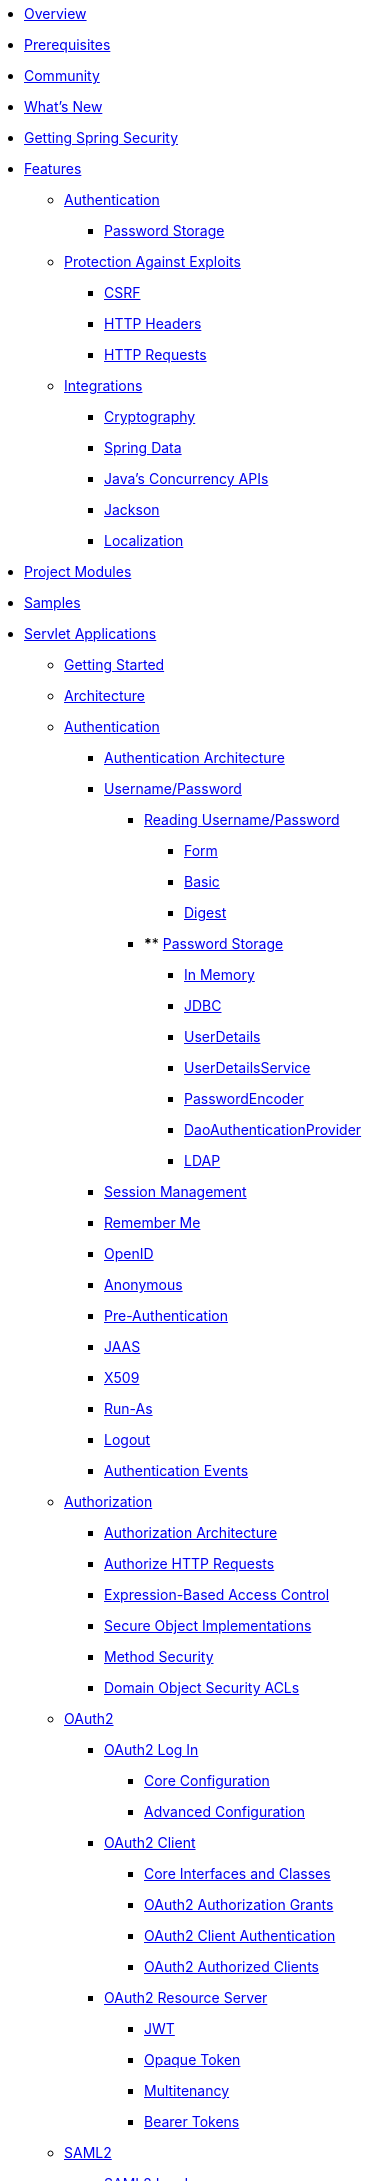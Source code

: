 * xref:index.adoc[Overview]
* xref:prerequisites.adoc[Prerequisites]
* xref:community.adoc[Community]
* xref:whats-new.adoc[What's New]
* xref:getting-spring-security.adoc[Getting Spring Security]
* xref:features/index.adoc[Features]
** xref:features/authentication/index.adoc[Authentication]
*** xref:features/authentication/password-storage.adoc[Password Storage]
** xref:features/exploits/index.adoc[Protection Against Exploits]
*** xref:features/exploits/csrf.adoc[CSRF]
*** xref:features/exploits/headers.adoc[HTTP Headers]
*** xref:features/exploits/http.adoc[HTTP Requests]
** xref:features/integrations/index.adoc[Integrations]
*** xref:features/integrations/cryptography.adoc[Cryptography]
*** xref:features/integrations/data.adoc[Spring Data]
*** xref:features/integrations/concurrency.adoc[Java's Concurrency APIs]
*** xref:features/integrations/jackson.adoc[Jackson]
*** xref:features/integrations/localization.adoc[Localization]
* xref:modules.adoc[Project Modules]
* xref:samples.adoc[Samples]
* xref:servlet/index.adoc[Servlet Applications]
** xref:servlet/getting-started.adoc[Getting Started]
** xref:servlet/architecture.adoc[Architecture]
** xref:servlet/authentication/index.adoc[Authentication]
*** xref:servlet/authentication/architecture.adoc[Authentication Architecture]
*** xref:servlet/authentication/passwords/index.adoc[Username/Password]
**** xref:servlet/authentication/passwords/input.adoc[Reading Username/Password]
***** xref:servlet/authentication/passwords/form.adoc[Form]
***** xref:servlet/authentication/passwords/basic.adoc[Basic]
***** xref:servlet/authentication/passwords/digest.adoc[Digest]
**** **** xref:servlet/authentication/passwords/storage.adoc[Password Storage]
***** xref:servlet/authentication/passwords/in-memory.adoc[In Memory]
***** xref:servlet/authentication/passwords/jdbc.adoc[JDBC]
***** xref:servlet/authentication/passwords/user-details.adoc[UserDetails]
***** xref:servlet/authentication/passwords/user-details-service.adoc[UserDetailsService]
***** xref:servlet/authentication/passwords/password-encoder.adoc[PasswordEncoder]
***** xref:servlet/authentication/passwords/dao-authentication-provider.adoc[DaoAuthenticationProvider]
***** xref:servlet/authentication/passwords/ldap.adoc[LDAP]
*** xref:servlet/authentication/session-management.adoc[Session Management]
*** xref:servlet/authentication/rememberme.adoc[Remember Me]
*** xref:servlet/authentication/openid.adoc[OpenID]
*** xref:servlet/authentication/anonymous.adoc[Anonymous]
*** xref:servlet/authentication/preauth.adoc[Pre-Authentication]
*** xref:servlet/authentication/jaas.adoc[JAAS]
*** xref:servlet/authentication/x509.adoc[X509]
*** xref:servlet/authentication/runas.adoc[Run-As]
*** xref:servlet/authentication/logout.adoc[Logout]
*** xref:servlet/authentication/events.adoc[Authentication Events]
** xref:servlet/authorization/index.adoc[Authorization]
*** xref:servlet/authorization/architecture.adoc[Authorization Architecture]
*** xref:servlet/authorization/authorize-requests.adoc[Authorize HTTP Requests]
*** xref:servlet/authorization/expression-based.adoc[Expression-Based Access Control]
*** xref:servlet/authorization/secure-objects.adoc[Secure Object Implementations]
*** xref:servlet/authorization/method-security.adoc[Method Security]
*** xref:servlet/authorization/acls.adoc[Domain Object Security ACLs]
** xref:servlet/oauth2/index.adoc[OAuth2]
*** xref:servlet/oauth2/login/index.adoc[OAuth2 Log In]
**** xref:servlet/oauth2/login/core.adoc[Core Configuration]
**** xref:servlet/oauth2/login/advanced.adoc[Advanced Configuration]
*** xref:servlet/oauth2/client/index.adoc[OAuth2 Client]
**** xref:servlet/oauth2/client/core.adoc[Core Interfaces and Classes]
**** xref:servlet/oauth2/client/authorization-grants.adoc[OAuth2 Authorization Grants]
**** xref:servlet/oauth2/client/client-authentication.adoc[OAuth2 Client Authentication]
**** xref:servlet/oauth2/client/authorized-clients.adoc[OAuth2 Authorized Clients]
*** xref:servlet/oauth2/resource-server/index.adoc[OAuth2 Resource Server]
**** xref:servlet/oauth2/resource-server/jwt.adoc[JWT]
**** xref:servlet/oauth2/resource-server/opaque-token.adoc[Opaque Token]
**** xref:servlet/oauth2/resource-server/multitenancy.adoc[Multitenancy]
**** xref:servlet/oauth2/resource-server/bearer-tokens.adoc[Bearer Tokens]
** xref:servlet/saml2/index.adoc[SAML2]
*** xref:servlet/saml2/login/index.adoc[SAML2 Log In]
**** xref:servlet/saml2/login/overview.adoc[SAML2 Log In Overview]
**** xref:servlet/saml2/login/authentication-requests.adoc[SAML2 Authentication Requests]
**** xref:servlet/saml2/login/authentication.adoc[SAML2 Authentication Responses]
*** xref:servlet/saml2/logout.adoc[SAML2 Logout]
*** xref:servlet/saml2/metadata.adoc[SAML2 Metadata]
** xref:servlet/exploits/index.adoc[Protection Against Exploits]
*** xref:servlet/exploits/csrf.adoc[]
*** xref:servlet/exploits/headers.adoc[]
*** xref:servlet/exploits/http.adoc[]
*** xref:servlet/exploits/firewall.adoc[]
** xref:servlet/integrations/index.adoc[Integrations]
*** xref:servlet/integrations/concurrency.adoc[Concurrency]
*** xref:servlet/integrations/jackson.adoc[Jackson]
*** xref:servlet/integrations/localization.adoc[Localization]
*** xref:servlet/integrations/servlet-api.adoc[Servlet APIs]
*** xref:servlet/integrations/data.adoc[Spring Data]
*** xref:servlet/integrations/mvc.adoc[Spring MVC]
*** xref:servlet/integrations/websocket.adoc[WebSocket]
*** xref:servlet/integrations/cors.adoc[Spring's CORS Support]
*** xref:servlet/integrations/jsp-taglibs.adoc[JSP Taglib]
** Configuration
*** xref:servlet/configuration/java.adoc[Java Configuration]
*** xref:servlet/configuration/kotlin.adoc[Kotlin Configuration]
*** xref:servlet/configuration/xml-namespace.adoc[Namespace Configuration]
** xref:servlet/test/index.adoc[Testing]
*** xref:servlet/test/method.adoc[Method Security]
*** xref:servlet/test/mockmvc/index.adoc[MockMvc Support]
*** xref:servlet/test/mockmvc/setup.adoc[MockMvc Setup]
*** xref:servlet/test/mockmvc/request-post-processors.adoc[Security RequestPostProcessors]
**** xref:servlet/test/mockmvc/authentication.adoc[Mocking Users]
**** xref:servlet/test/mockmvc/csrf.adoc[Mocking CSRF]
**** xref:servlet/test/mockmvc/form-login.adoc[Mocking Form Login]
**** xref:servlet/test/mockmvc/http-basic.adoc[Mocking HTTP Basic]
**** xref:servlet/test/mockmvc/oauth2.adoc[Mocking OAuth2]
**** xref:servlet/test/mockmvc/logout.adoc[Mocking Logout]
*** xref:servlet/test/mockmvc/request-builders.adoc[Security RequestBuilders]
*** xref:servlet/test/mockmvc/result-matchers.adoc[Security ResultMatchers]
*** xref:servlet/test/mockmvc/result-handlers.adoc[Security ResultHandlers]
** xref:servlet/appendix/index.adoc[Appendix]
*** xref:servlet/appendix/database-schema.adoc[Database Schemas]
*** xref:servlet/appendix/namespace/index.adoc[XML Namespace]
**** xref:servlet/appendix/namespace/authentication-manager.adoc[Authentication Services]
**** xref:servlet/appendix/namespace/http.adoc[Web Security]
**** xref:servlet/appendix/namespace/method-security.adoc[Method Security]
**** xref:servlet/appendix/namespace/ldap.adoc[LDAP Security]
**** xref:servlet/appendix/namespace/websocket.adoc[WebSocket Security]
*** xref:servlet/appendix/faq.adoc[FAQ]
* xref:reactive/index.adoc[Reactive Applications]
** xref:reactive/getting-started.adoc[Getting Started]
** Authentication
*** xref:reactive/authentication/x509.adoc[X.509 Authentication]
*** xref:reactive/authentication/logout.adoc[Logout]
** Authorization
*** xref:reactive/authorization/method.adoc[EnableReactiveMethodSecurity]
** xref:reactive/oauth2/index.adoc[OAuth2]
*** xref:reactive/oauth2/login.adoc[OAuth2 Log In]
*** xref:reactive/oauth2/client/index.adoc[OAuth2 Client]
**** xref:reactive/oauth2/client/core.adoc[Core Interfaces and Classes]
**** xref:reactive/oauth2/client/authorization-grants.adoc[OAuth2 Authorization Grants]
**** xref:reactive/oauth2/client/client-authentication.adoc[OAuth2 Client Authentication]
**** xref:reactive/oauth2/client/authorized-clients.adoc[OAuth2 Authorized Clients]
*** xref:reactive/oauth2/resource-server/index.adoc[OAuth2 Resource Server]
**** xref:reactive/oauth2/resource-server/jwt.adoc[JWT]
**** xref:reactive/oauth2/resource-server/opaque-token.adoc[Opaque Token]
**** xref:reactive/oauth2/resource-server/multitenancy.adoc[Multitenancy]
**** xref:reactive/oauth2/resource-server/bearer-tokens.adoc[Bearer Tokens]
** xref:reactive/exploits/index.adoc[Protection Against Exploits]
*** xref:reactive/exploits/csrf.adoc[CSRF]
*** xref:reactive/exploits/headers.adoc[Headers]
*** xref:reactive/exploits/http.adoc[HTTP Requests]
** Integrations
*** xref:reactive/integrations/cors.adoc[CORS]
*** xref:reactive/integrations/rsocket.adoc[RSocket]
** xref:reactive/test/index.adoc[Testing]
*** xref:reactive/test/method.adoc[Testing Method Security]
*** xref:reactive/test/web/index.adoc[Testing Web Security]
**** xref:reactive/test/web/setup.adoc[WebTestClient Setup]
**** xref:reactive/test/web/authentication.adoc[Testing Authentication]
**** xref:reactive/test/web/csrf.adoc[Testing CSRF]
**** xref:reactive/test/web/oauth2.adoc[Testing OAuth 2.0]
** xref:reactive/configuration/webflux.adoc[WebFlux Security]
